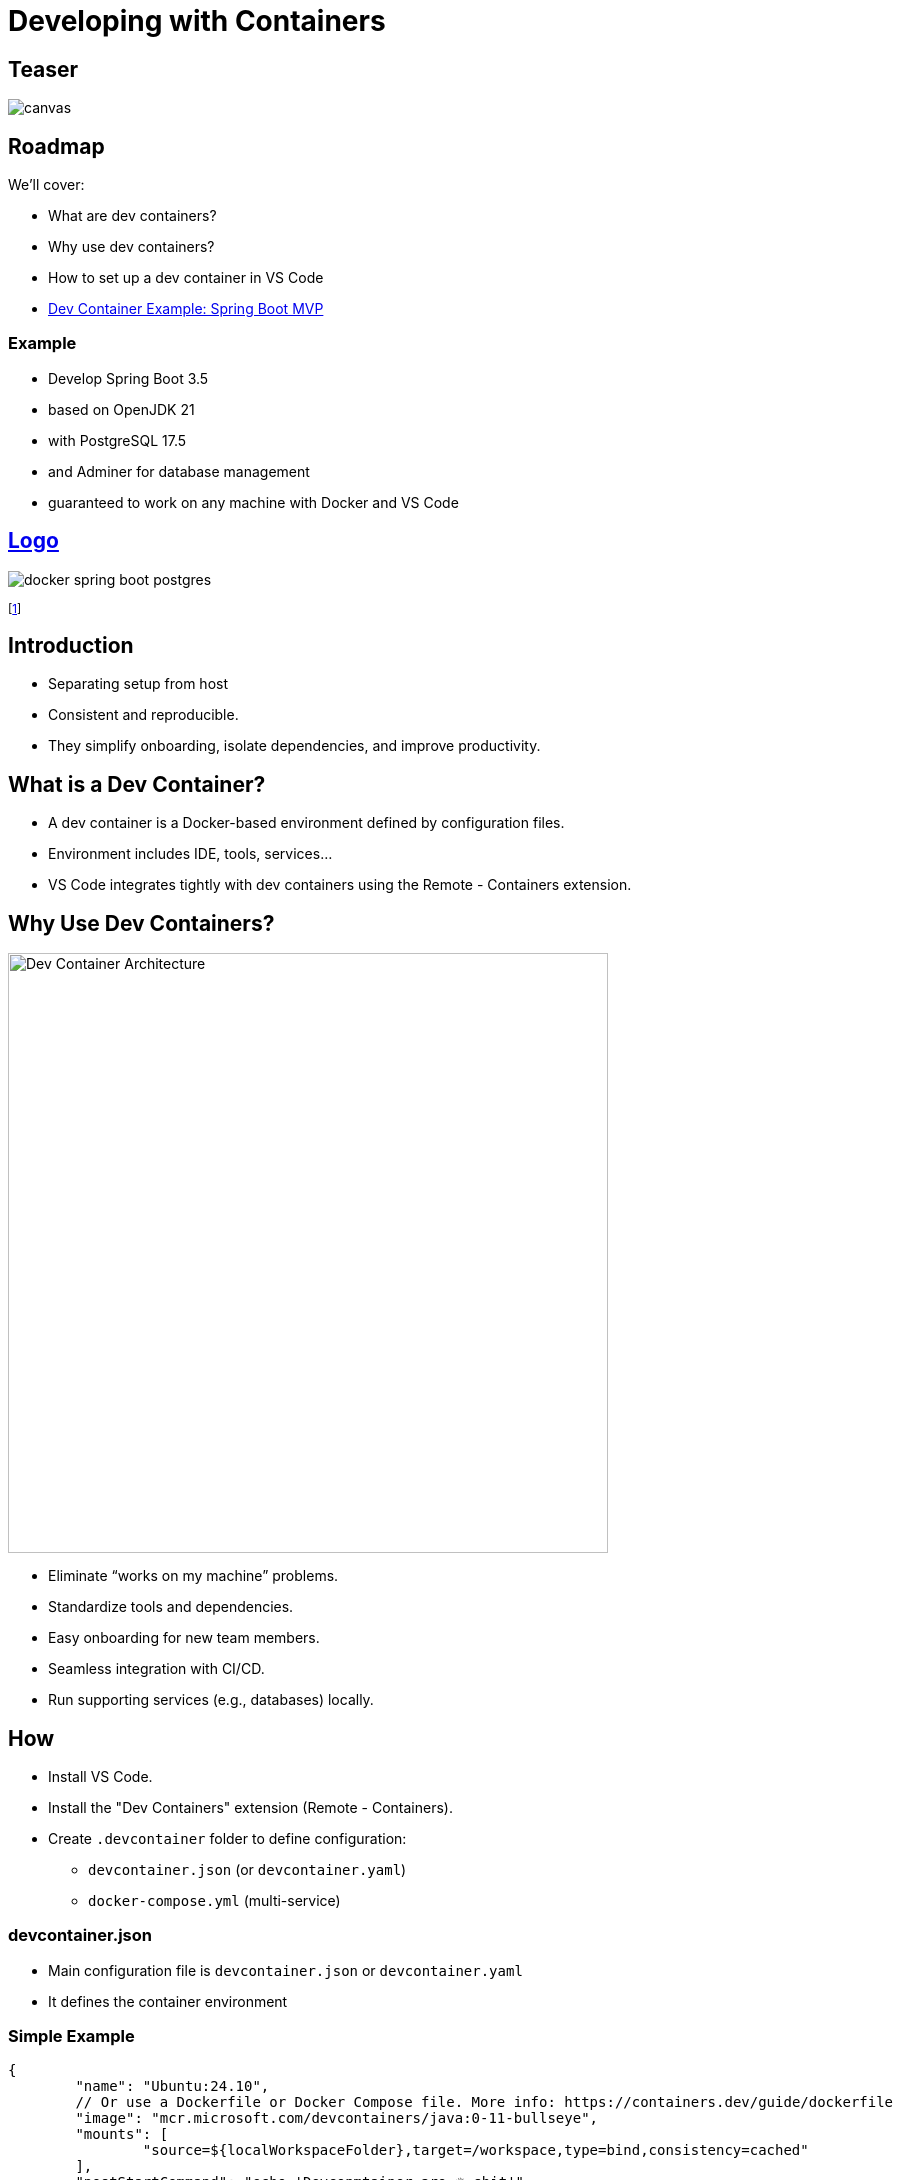 = Developing with Containers
:revealjs_theme: sky
:revealjs_hash: true
:source-highlighter: highlight.js
:revealjs_plugins: math, notes, search, zoom, highlight, markdown, chart

[%notitle]
== Teaser
image::images/devcontainers/works_on_my_machine.png[canvas,size=contain]
== Roadmap
We'll cover:
[%step]
* What are dev containers?
* Why use dev containers?
* How to set up a dev container in VS Code
* https://github.com/CWACoderWithAttitude/dc-spring-boot-mvp[Dev Container Example: Spring Boot MVP]

=== Example 
[%step]
* Develop Spring Boot 3.5
* based on OpenJDK 21 
* with PostgreSQL 17.5
* and Adminer for database management
* guaranteed to work on any machine with Docker and VS Code

[%notitle]
== https://www.youtube.com/watch?v=3fALfjlkfuU[Logo]

image::images/docker_spring-boot_postgres.png[]

footnote:[https://www.youtube.com/watch?v=3fALfjlkfuU]


== Introduction
[%step]
* Separating setup from host
* Consistent and reproducible.
* They simplify onboarding, isolate dependencies, and improve productivity.

== What is a Dev Container?
[%step]
* A dev container is a Docker-based environment defined by configuration files.
* Environment includes IDE, tools, services...
* VS Code integrates tightly with dev containers using the Remote - Containers extension.


== Why Use Dev Containers?
image::https://code.visualstudio.com/assets/docs/remote/containers/architecture-containers.png[Dev Container Architecture,600,auto]
[%step]
* Eliminate “works on my machine” problems.
* Standardize tools and dependencies.
* Easy onboarding for new team members.
* Seamless integration with CI/CD.
* Run supporting services (e.g., databases) locally.

== How
[%step]
* Install VS Code.
* Install the "Dev Containers" extension (Remote - Containers).
* Create `.devcontainer` folder to define configuration:
** `devcontainer.json` (or `devcontainer.yaml`)
** `docker-compose.yml` (multi-service)

=== devcontainer.json
[%step]
* Main configuration file is `devcontainer.json` or `devcontainer.yaml`
* It defines the container environment

=== Simple Example
[source,json]
----
{
	"name": "Ubuntu:24.10",
	// Or use a Dockerfile or Docker Compose file. More info: https://containers.dev/guide/dockerfile
	"image": "mcr.microsoft.com/devcontainers/java:0-11-bullseye",
	"mounts": [
		"source=${localWorkspaceFolder},target=/workspace,type=bind,consistency=cached"
	],
	"postStartCommand": "echo 'Devconmtainer are 🔥 shit'"
}
----

=== More complex Example

[source,json]
----
{
  "name": "Java + PostgreSQL Dev",
  "dockerComposeFile": "docker-compose.yml",
  "service": "springboot",
  "workspaceFolder": "/workspace",
  "settings": { "terminal.integrated.shell.linux": "/bin/bash" },
  "extensions": [
    "vscjava.vscode-spring-boot",
    "ms-azuretools.vscode-docker",
    "ms-python.python",
    "anweber.httpbook",
    "humao.rest-client",
    "asciidoctor.asciidoctor-vscode",
    "ms-azuretools.vscode-docker",
    "ritwickdey.LiveServer"
  ]
}
----


=== docker-compose.yml

* define and wireup containers

[source,yaml]
----
services:
  springboot:
    build: .
    volumes:
      - .:/workspace
    ports:
      - "8080:8080" // host-port : container-port
    depends_on:
      - db
  db:
    image: postgres:16
    environment:
      POSTGRES_USER: devuser
      POSTGRES_PASSWORD: devpass
      POSTGRES_DB: devdb
    ports:
      - "5432:5432"
----

== Spring Boot in Dev Containers
image::https://spring.io/images/spring-boot-logo.png[Spring Boot,200,auto]
[%step]

== Advantages Recap

* Consistent, portable, and disposable environments.
* Easy to update dependencies and tools.
* Reduces onboarding time for new developers.
* Integrated debugging and testing in VS Code.

== Resources

* https://github.com/CWACoderWithAttitude/dc-spring-boot-mvp[Sping Boot MVP]
* https://code.visualstudio.com/docs/devcontainers/containers[Developing inside a Container]
* https://code.visualstudio.com/docs/remote/containers
* https://containers.dev/
* https://hub.docker.com/_/postgres
* https://spring.io/projects/spring-boot

== Q&A

*Any questions?*

[%notitle]
== Thank You

image::https://upload.wikimedia.org/wikipedia/commons/e/ea/Thats_all_folks.svg[Warner Bros., Public domain, via Wikimedia Commons]

=== Funfact
This slideshow was coded using AsciiDoc and the Reveal.js framework. In devcontainers!